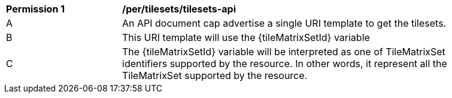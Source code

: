 [[per_tilesets_api]]
[width="90%",cols="2,6a"]
|===
^|*Permission {counter:per-id}* |*/per/tilesets/tilesets-api*
^|A |An API document cap advertise a single URI template to get the tilesets.
^|B |This URI template will use the {tileMatrixSetId} variable
^|C |The {tileMatrixSetId} variable will be interpreted as one of TileMatrixSet identifiers supported by the resource. In other words, it represent all the TileMatrixSet supported by the resource.
|===

